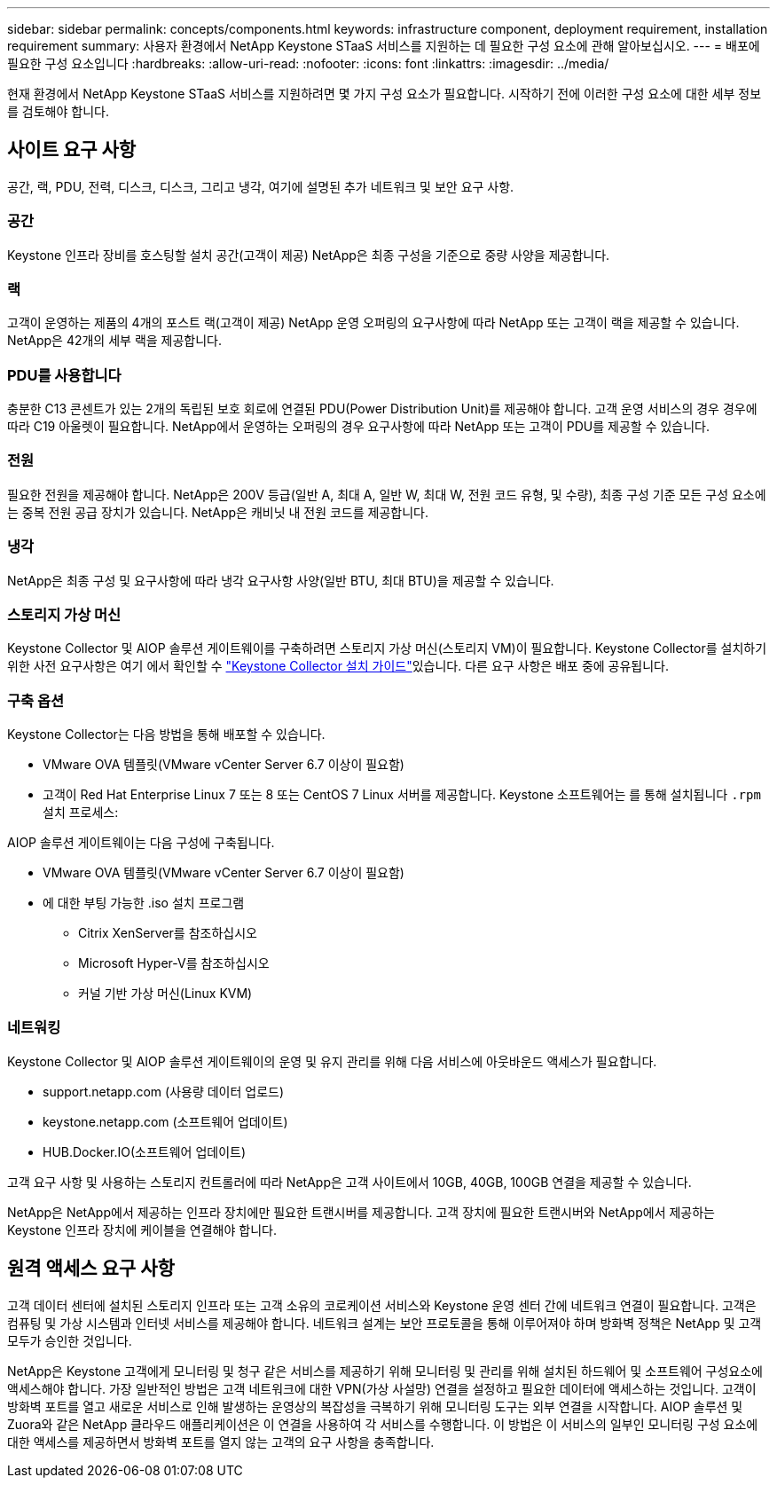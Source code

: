 ---
sidebar: sidebar 
permalink: concepts/components.html 
keywords: infrastructure component, deployment requirement, installation requirement 
summary: 사용자 환경에서 NetApp Keystone STaaS 서비스를 지원하는 데 필요한 구성 요소에 관해 알아보십시오. 
---
= 배포에 필요한 구성 요소입니다
:hardbreaks:
:allow-uri-read: 
:nofooter: 
:icons: font
:linkattrs: 
:imagesdir: ../media/


[role="lead"]
현재 환경에서 NetApp Keystone STaaS 서비스를 지원하려면 몇 가지 구성 요소가 필요합니다. 시작하기 전에 이러한 구성 요소에 대한 세부 정보를 검토해야 합니다.



== 사이트 요구 사항

공간, 랙, PDU, 전력, 디스크, 디스크, 그리고 냉각, 여기에 설명된 추가 네트워크 및 보안 요구 사항.



=== 공간

Keystone 인프라 장비를 호스팅할 설치 공간(고객이 제공) NetApp은 최종 구성을 기준으로 중량 사양을 제공합니다.



=== 랙

고객이 운영하는 제품의 4개의 포스트 랙(고객이 제공) NetApp 운영 오퍼링의 요구사항에 따라 NetApp 또는 고객이 랙을 제공할 수 있습니다. NetApp은 42개의 세부 랙을 제공합니다.



=== PDU를 사용합니다

충분한 C13 콘센트가 있는 2개의 독립된 보호 회로에 연결된 PDU(Power Distribution Unit)를 제공해야 합니다. 고객 운영 서비스의 경우 경우에 따라 C19 아울렛이 필요합니다. NetApp에서 운영하는 오퍼링의 경우 요구사항에 따라 NetApp 또는 고객이 PDU를 제공할 수 있습니다.



=== 전원

필요한 전원을 제공해야 합니다. NetApp은 200V 등급(일반 A, 최대 A, 일반 W, 최대 W, 전원 코드 유형, 및 수량), 최종 구성 기준 모든 구성 요소에는 중복 전원 공급 장치가 있습니다. NetApp은 캐비닛 내 전원 코드를 제공합니다.



=== 냉각

NetApp은 최종 구성 및 요구사항에 따라 냉각 요구사항 사양(일반 BTU, 최대 BTU)을 제공할 수 있습니다.



=== 스토리지 가상 머신

Keystone Collector 및 AIOP 솔루션 게이트웨이를 구축하려면 스토리지 가상 머신(스토리지 VM)이 필요합니다. Keystone Collector를 설치하기 위한 사전 요구사항은 여기 에서 확인할 수 link:../installation/installation-overview.html["Keystone Collector 설치 가이드"]있습니다. 다른 요구 사항은 배포 중에 공유됩니다.



=== 구축 옵션

Keystone Collector는 다음 방법을 통해 배포할 수 있습니다.

* VMware OVA 템플릿(VMware vCenter Server 6.7 이상이 필요함)
* 고객이 Red Hat Enterprise Linux 7 또는 8 또는 CentOS 7 Linux 서버를 제공합니다. Keystone 소프트웨어는 를 통해 설치됩니다 `.rpm` 설치 프로세스:


AIOP 솔루션 게이트웨이는 다음 구성에 구축됩니다.

* VMware OVA 템플릿(VMware vCenter Server 6.7 이상이 필요함)
* 에 대한 부팅 가능한 .iso 설치 프로그램
+
** Citrix XenServer를 참조하십시오
** Microsoft Hyper-V를 참조하십시오
** 커널 기반 가상 머신(Linux KVM)






=== 네트워킹

Keystone Collector 및 AIOP 솔루션 게이트웨이의 운영 및 유지 관리를 위해 다음 서비스에 아웃바운드 액세스가 필요합니다.

* support.netapp.com (사용량 데이터 업로드)
* keystone.netapp.com (소프트웨어 업데이트)
* HUB.Docker.IO(소프트웨어 업데이트)


고객 요구 사항 및 사용하는 스토리지 컨트롤러에 따라 NetApp은 고객 사이트에서 10GB, 40GB, 100GB 연결을 제공할 수 있습니다.

NetApp은 NetApp에서 제공하는 인프라 장치에만 필요한 트랜시버를 제공합니다. 고객 장치에 필요한 트랜시버와 NetApp에서 제공하는 Keystone 인프라 장치에 케이블을 연결해야 합니다.



== 원격 액세스 요구 사항

고객 데이터 센터에 설치된 스토리지 인프라 또는 고객 소유의 코로케이션 서비스와 Keystone 운영 센터 간에 네트워크 연결이 필요합니다. 고객은 컴퓨팅 및 가상 시스템과 인터넷 서비스를 제공해야 합니다. 네트워크 설계는 보안 프로토콜을 통해 이루어져야 하며 방화벽 정책은 NetApp 및 고객 모두가 승인한 것입니다.

NetApp은 Keystone 고객에게 모니터링 및 청구 같은 서비스를 제공하기 위해 모니터링 및 관리를 위해 설치된 하드웨어 및 소프트웨어 구성요소에 액세스해야 합니다. 가장 일반적인 방법은 고객 네트워크에 대한 VPN(가상 사설망) 연결을 설정하고 필요한 데이터에 액세스하는 것입니다. 고객이 방화벽 포트를 열고 새로운 서비스로 인해 발생하는 운영상의 복잡성을 극복하기 위해 모니터링 도구는 외부 연결을 시작합니다. AIOP 솔루션 및 Zuora와 같은 NetApp 클라우드 애플리케이션은 이 연결을 사용하여 각 서비스를 수행합니다. 이 방법은 이 서비스의 일부인 모니터링 구성 요소에 대한 액세스를 제공하면서 방화벽 포트를 열지 않는 고객의 요구 사항을 충족합니다.
